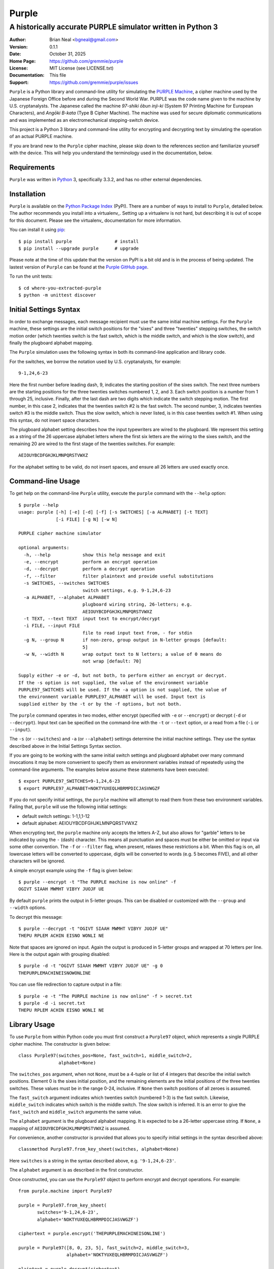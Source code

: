 ======
Purple
======

A historically accurate PURPLE simulator written in Python 3
------------------------------------------------------------

:Author: Brian Neal <bgneal@gmail.com>
:Version: 0.1.1
:Date: October 31, 2025
:Home Page: https://github.com/gremmie/purple
:License: MIT License (see LICENSE.txt)
:Documentation: This file
:Support: https://github.com/gremmie/purple/issues

``Purple`` is a Python library and command-line utility for simulating the
`PURPLE Machine`_, a cipher machine used by the Japanese Foreign Office before
and during the Second World War. PURPLE was the code name given to the machine
by U.S.  cryptanalysts. The Japanese called the machine *97-shiki ōbun inji-ki*
(System 97 Printing Machine for European Characters), and *Angōki B-kata* (Type
B Cipher Machine). The machine was used for secure diplomatic communications
and was implemented as an electromechanical stepping-switch device.

This project is a Python 3 library and command-line utility for encrypting and
decrypting text by simulating the operation of an actual PURPLE machine.

If you are brand new to the ``Purple`` cipher machine, please skip down to the
references section and familiarize yourself with the device. This will help you
understand the terminology used in the documentation, below.


Requirements
############

``Purple`` was written in Python_ 3, specifically 3.3.2, and has no other external
dependencies.


Installation
############

``Purple`` is available on the `Python Package Index`_ (PyPI). There are
a number of ways to install to ``Purple``, detailed below. The author
recommends you install into a virtualenv_. Setting up a virtualenv is not hard,
but describing it is out of scope for this document. Please see the virtualenv_
documentation for more information.

You can install it using pip_::

   $ pip install purple                # install
   $ pip install --upgrade purple      # upgrade

Please note at the time of this update that the version on PyPI is a bit old
and is in the process of being updated. The lastest version of ``Purple`` can be
found at the `Purple GitHub page`_.

To run the unit tests::

   $ cd where-you-extracted-purple
   $ python -m unittest discover


Initial Settings Syntax
#######################

In order to exchange messages, each message recipient must use the same initial
machine settings. For the ``Purple`` machine, these settings are the initial
switch positions for the "sixes" and three "twenties" stepping switches, the
switch motion order (which twenties switch is the fast switch, which is the
middle switch, and which is the slow switch), and finally the plugboard
alphabet mapping.

The ``Purple`` simulation uses the following syntax in both its command-line
application and library code.

For the switches, we borrow the notation used by U.S. cryptanalysts, for
example::

   9-1,24,6-23

Here the first number before leading dash, 9, indicates the starting position
of the sixes switch. The next three numbers are the starting positions for the
three twenties switches numbered 1, 2, and 3. Each switch position is a number
from 1 through 25, inclusive. Finally, after the last dash are two digits which
indicate the switch stepping motion. The first number, in this case 2,
indicates that the twenties switch #2 is the fast switch. The second number, 3,
indicates twenties switch #3 is the middle switch. Thus the slow switch, which
is never listed, is in this case twenties switch #1. When using this syntax, do
not insert space characters.

The plugboard alphabet setting describes how the input typewriters are wired to
the plugboard. We represent this setting as a string of the 26 uppercase
alphabet letters where the first six letters are the wiring to the sixes
switch, and the remaining 20 are wired to the first stage of the twenties
switches. For example::

   AEIOUYBCDFGHJKLMNPQRSTVWXZ

For the alphabet setting to be valid, do not insert spaces, and ensure all 26
letters are used exactly once.


Command-line Usage
##################

To get help on the command-line ``Purple`` utility, execute the ``purple``
command with the ``--help`` option::

   $ purple --help
   usage: purple [-h] [-e] [-d] [-f] [-s SWITCHES] [-a ALPHABET] [-t TEXT]
                 [-i FILE] [-g N] [-w N]

   PURPLE cipher machine simulator

   optional arguments:
     -h, --help            show this help message and exit
     -e, --encrypt         perform an encrypt operation
     -d, --decrypt         perform a decrypt operation
     -f, --filter          filter plaintext and provide useful substitutions
     -s SWITCHES, --switches SWITCHES
                           switch settings, e.g. 9-1,24,6-23
     -a ALPHABET, --alphabet ALPHABET
                           plugboard wiring string, 26-letters; e.g.
                           AEIOUYBCDFGHJKLMNPQRSTVWXZ
     -t TEXT, --text TEXT  input text to encrypt/decrypt
     -i FILE, --input FILE
                           file to read input text from, - for stdin
     -g N, --group N       if non-zero, group output in N-letter groups [default:
                           5]
     -w N, --width N       wrap output text to N letters; a value of 0 means do
                           not wrap [default: 70]

   Supply either -e or -d, but not both, to perform either an encrypt or decrypt.
   If the -s option is not supplied, the value of the environment variable
   PURPLE97_SWITCHES will be used. If the -a option is not supplied, the value of
   the environment variable PURPLE97_ALPHABET will be used. Input text is
   supplied either by the -t or by the -f options, but not both.

The ``purple`` command operates in two modes, either encrypt (specified with
``-e`` or ``--encrypt``) or decrypt (``-d`` or ``--decrypt``). Input text can
be specified on the command-line with the ``-t`` or ``--text`` option, or
a read from a file (``-i`` or ``--input``).

The ``-s`` (or ``--switches``) and ``-a`` (or ``--alphabet``) settings
determine the initial machine settings. They use the syntax described above in
the Initial Settings Syntax section.

If you are going to be working with the same initial switch settings and
plugboard alphabet over many command invocations it may be more convenient to
specify them as environment variables instead of repeatedly using the
command-line arguments. The examples below assume these statements have been
executed::

   $ export PURPLE97_SWITCHES=9-1,24,6-23
   $ export PURPLE97_ALPHABET=NOKTYUXEQLHBRMPDICJASVWGZF

If you do not specify initial settings, the ``purple`` machine will attempt to
read them from these two environment variables. Failing that, ``purple`` will
use the following initial settings:

* default switch settings: 1-1,1,1-12
* default alphabet: AEIOUYBCDFGHJKLMNPQRSTVWXZ

When encrypting text, the ``purple`` machine only accepts the letters A-Z, but
also allows for "garble" letters to be indicated by using the ``-`` (dash)
character. This means all punctuation and spaces must be either be omitted or
input via some other convention. The ``-f`` or ``--filter`` flag, when present,
relaxes these restrictions a bit. When this flag is on, all lowercase letters
will be converted to uppercase, digits will be converted to words (e.g.
5 becomes FIVE), and all other characters will be ignored.

A simple encrypt example using the ``-f`` flag is given below::

   $ purple --encrypt -t "The PURPLE machine is now online" -f
   OGIVT SIAAH MWMHT VIBYY JUOJF UE

By default ``purple`` prints the output in 5-letter groups. This can be
disabled or customized with the ``--group`` and ``--width`` options.

To decrypt this message::

   $ purple --decrypt -t "OGIVT SIAAH MWMHT VIBYY JUOJF UE"
   THEPU RPLEM ACHIN EISNO WONLI NE

Note that spaces are ignored on input. Again the output is produced in 5-letter
groups and wrapped at 70 letters per line. Here is the output again with
grouping disabled::

   $ purple -d -t "OGIVT SIAAH MWMHT VIBYY JUOJF UE" -g 0
   THEPURPLEMACHINEISNOWONLINE

You can use file redirection to capture output in a file::

   $ purple -e -t "The PURPLE machine is now online" -f > secret.txt
   $ purple -d -i secret.txt
   THEPU RPLEM ACHIN EISNO WONLI NE


Library Usage
#############

To use ``Purple`` from within Python code you must first construct
a ``Purple97`` object, which represents a single PURPLE cipher machine. The
constructor is given below::

   class Purple97(switches_pos=None, fast_switch=1, middle_switch=2,
                  alphabet=None)

The ``switches_pos`` argument, when not ``None``, must be a 4-tuple or list of
4 integers that describe the initial switch positions. Element 0 is the sixes
initial position, and the remaining elements are the initial positions of the
three twenties switches. These values must be in the range 0-24, inclusive.
If ``None`` then switch positions of all zeroes is assumed.

The ``fast_switch`` argument indicates which twenties switch (numbered 1-3) is
the fast switch. Likewise, ``middle_switch`` indicates which switch is the
middle switch. The slow switch is inferred. It is an error to give the
``fast_switch`` and ``middle_switch`` arguments the same value.

The ``alphabet`` argument is the plugboard alphabet mapping. It is expected to
be a 26-letter uppercase string. If ``None``, a mapping of
``AEIOUYBCDFGHJKLMNPQRSTVWXZ`` is assumed.

For convenience, another constructor is provided that allows you to specify
initial settings in the syntax described above::

   classmethod Purple97.from_key_sheet(switches, alphabet=None)

Here ``switches`` is a string in the syntax described above, e.g.
``'9-1,24,6-23'``.

The ``alphabet`` argument is as described in the first constructor.

Once constructed, you can use the ``Purple97`` object to perform encrypt and
decrypt operations. For example::

   from purple.machine import Purple97

   purple = Purple97.from_key_sheet(
          switches='9-1,24,6-23',
          alphabet='NOKTYUXEQLHBRMPDICJASVWGZF')

   ciphertext = purple.encrypt('THEPURPLEMACHINEISONLINE')

   purple = Purple97([8, 0, 23, 5], fast_switch=2, middle_switch=3,
                     alphabet='NOKTYUXEQLHBRMPDICJASVWGZF')

   plaintext = purple.decrypt(ciphertext)

For more information, please review the docstrings in the code.


Support
#######

To report a bug or suggest a feature, please use the issue tracker at the
`Purple GitHub page`_. You can also email the author using the address at
the top of this file.


References
##########

#. *PURPLE Revealed: Simulation and Computer-aided Cryptanalysis of Angooki
   Taipu B*, by Wes Freeman, Geoff Sullivan, and Frode Weierud. This paper
   was published in Cryptologia, Volume 27, Issue 1, January, 2003, pp. 1-43.
#. Frode Weierud's CryptoCellar page: `The PURPLE Machine`_
#. Wikipedia Article: `PURPLE Machine`_

The paper in reference 1 is also available here:
http://cryptocellar.web.cern.ch/cryptocellar/pubs/PurpleRevealed.pdf

This simulator would not have been possible without Frode Weierud's
CryptoCellar page and the detailed explanations and analysis found in reference
1. The author is also deeply grateful for email discussions with Frode Weierud
and Geoff Sullivan who provided me with plaintext, advice, and encouragement.

The ``Purple`` simulator's operation was checked against the simulator found in
reference 2.


.. _PURPLE Machine: http://en.wikipedia.org/wiki/Purple_(cipher_machine)
.. _Python: http://www.python.org
.. _Python Package Index: http://pypi.python.org/pypi/purple/
.. _pip: http://www.pip-installer.org
.. _Purple GitHub page: https://github.com/gremmie/purple
.. _The PURPLE Machine: http://cryptocellar.web.cern.ch/cryptocellar/simula/purple/
